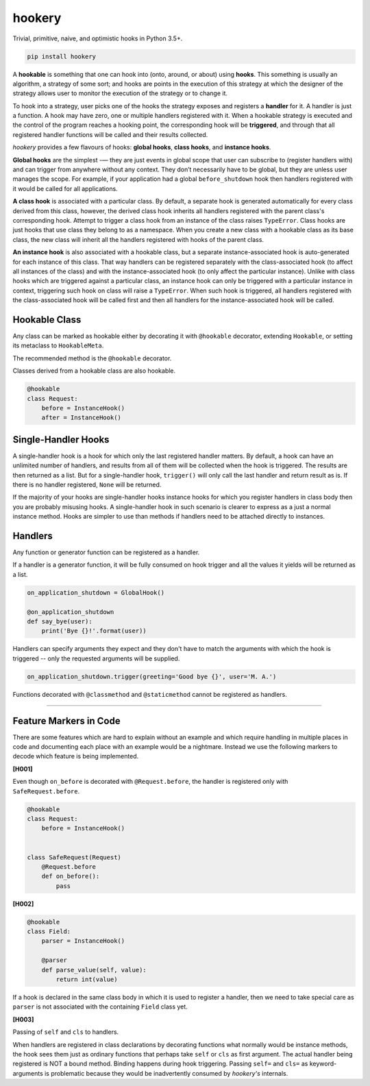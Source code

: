 *******
hookery
*******

Trivial, primitive, naive, and optimistic hooks in Python 3.5+.

.. code-block:: shell

    pip install hookery


A **hookable** is something that one can hook into (onto, around, or about) using **hooks**.
This something is usually an algorithm, a strategy of some sort;
and hooks are points in the execution of this strategy at which the designer of the strategy
allows user to monitor the execution of the strategy or to change it.

To hook into a strategy, user picks one of the hooks the strategy exposes and registers a **handler** for it.
A handler is just a function. A hook may have zero, one or multiple handlers registered with it.
When a hookable strategy is executed and the control of the program reaches a hooking point,
the corresponding hook will be **triggered**, and through that all registered handler functions
will be called and their results collected.

*hookery* provides a few flavours of hooks: **global hooks**, **class hooks**, and **instance hooks**.

**Global hooks** are the simplest -— they are just events in global scope that user
can subscribe to (register handlers with) and can trigger from anywhere without any context.
They don’t necessarily have to be global, but they are unless user manages the scope.
For example, if your application had a global ``before_shutdown`` hook
then handlers registered with it would be called for all applications.

**A class hook** is associated with a particular class. By default, a separate hook is generated
automatically for every class derived from this class, however, the derived class hook inherits
all handlers registered with the parent class's corresponding hook. Attempt to trigger a class hook
from an instance of the class raises ``TypeError``. Class hooks are just hooks that use class they belong
to as a namespace. When you create a new class with a hookable class as its base class, the new class
will inherit all the handlers registered with hooks of the parent class.

**An instance hook** is also associated with a hookable class, but a separate instance-associated hook is
auto-generated for each instance of this class. That way handlers can be registered separately with the
class-associated hook (to affect all instances of the class) and with the instance-associated hook
(to only affect the particular instance). Unlike with class hooks which are triggered against a particular
class, an instance hook can only be triggered with a particular instance in context, triggering such hook
on class will raise a ``TypeError``. When such hook is triggered, all handlers registered
with the class-associated hook will be called first and then all handlers for the instance-associated hook
will be called.

Hookable Class
--------------

Any class can be marked as hookable either by decorating it with ``@hookable`` decorator, extending ``Hookable``, or
setting its metaclass to ``HookableMeta``.

The recommended method is the ``@hookable`` decorator.

Classes derived from a hookable class are also hookable.

.. code-block:: python

    @hookable
    class Request:
        before = InstanceHook()
        after = InstanceHook()

Single-Handler Hooks
--------------------

A single-handler hook is a hook for which only the last registered handler matters.
By default, a hook can have an unlimited number of handlers, and results from all of them will be collected
when the hook is triggered. The results are then returned as a list. But for a single-handler hook, ``trigger()``
will only call the last handler and return result as is. If there is no handler registered, ``None`` will be returned.

If the majority of your hooks are single-handler hooks instance hooks for which you register handlers in class
body then you are probably misusing hooks. A single-handler hook in such scenario is clearer to express
as a just a normal instance method. Hooks are simpler to use than methods if handlers need to be attached directly
to instances.


Handlers
--------

Any function or generator function can be registered as a handler.

If a handler is a generator function, it will be fully consumed on hook trigger and all the values
it yields will be returned as a list.

.. code-block:: python

    on_application_shutdown = GlobalHook()

    @on_application_shutdown
    def say_bye(user):
        print('Bye {}!'.format(user))

Handlers can specify arguments they expect and they don't have to match the arguments with which
the hook is triggered -- only the requested arguments will be supplied.

.. code-block:: python

    on_application_shutdown.trigger(greeting='Good bye {}', user='M. A.')

Functions decorated with ``@classmethod`` and ``@staticmethod`` cannot be registered as handlers.

----


Feature Markers in Code
-----------------------

There are some features which are hard to explain without an example and which require handling in multiple
places in code and documenting each place with an example would be a nightmare.
Instead we use the following markers to decode which feature is being implemented.

**[H001]**

Even though ``on_before`` is decorated with ``@Request.before``, the handler is registered
only with ``SafeRequest.before``.

.. code-block:: python

    @hookable
    class Request:
        before = InstanceHook()


    class SafeRequest(Request)
        @Request.before
        def on_before():
            pass

**[H002]**

.. code-block:: python

    @hookable
    class Field:
        parser = InstanceHook()

        @parser
        def parse_value(self, value):
            return int(value)

If a hook is declared in the same class body in which it is used to register a handler, then
we need to take special care as ``parser`` is not associated with the containing ``Field`` class yet.


**[H003]**

Passing of ``self`` and ``cls`` to handlers.

When handlers are registered in class declarations by decorating functions what normally would be
instance methods, the hook sees them just as ordinary functions that perhaps take ``self`` or ``cls``
as first argument. The actual handler being registered is NOT a bound method. Binding happens during
hook triggering. Passing ``self=`` and ``cls=`` as keyword-arguments is problematic because they would
be inadvertently consumed by *hookery's* internals.
